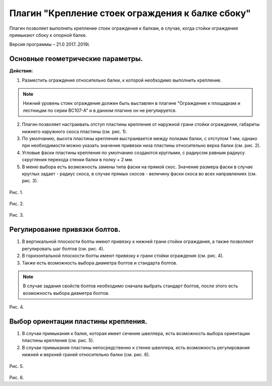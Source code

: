 .. _Крепление стоек ограждения к балке сбоку.:

========
Плагин "Крепление стоек ограждения к балке сбоку"
========

Плагин позволяет выполнять крепление стоек ограждения к балкам, в случае, когда стойки ограждения примыкают сбоку к опорной балке.

Версия программы – 21.0 2017..2019i.

Основные геометрические параметры.
---------------------------------

**Действия:**

1. Разместить ограждения относительно балки, к которой необходимо выполнить крепление. 

.. note::
   Нижний уровень стоек ограждения должен быть выставлен в плагине "Ограждение к площадкам и лестницам по серии ВС107-А" и в данном плагине он не регулируется.

2. Плагин позволяет настраивать отступ пластины крепления от наружной грани стойки ограждения, габариты нижнего наружного скоса пластины (см.  рис. 1).

3. По умолчанию, высота пластины крепления выстраивается между полками балки, с отступом 1 мм, однако при необходимости можно указать значение привязки низа пластины относительно верха балки (см.  рис. 2).

4. Угловые фаски пластины крепления по умолчанию создаются круглыми, с радиусом равным радиусу скругления перехода стенки балки в полку + 2 мм.

5. В меню выбора есть возможность замены типа фаски на прямой скос. Значение размера фаски в случае круглых задает - радиус скоса, в случае прямых скосов - величину фаски скоса во всех направлениях (см.  рис. 3).

.. figure:: /Plugins1/pic/1.1.png
   :alt: 
   :align: center

Рис. 1.

.. figure:: /Plugins1/pic/1.2.png
   :alt: 
   :align: center

Рис. 2.

.. figure:: /Plugins1/pic/1.3.png
   :alt: 
   :align: center

Рис. 3.

Регулирование привязки болтов.
---------------------------------

1. В вертикальной плоскости болты имеют привязку к нижней грани стойки ограждания, а также позволяют регулировать шаг болтов (см.  рис. 4).

2. В горизонтальной плоскости болты имеют привязку к грани стойки ограждения (см.  рис. 4).

3. Также есть возможность выбора диаметра болтов и стандарта болтов.

.. note::
   В случае задания свойств болтов необходимо сначала выбрать стандарт болтов, после этого есть возможность выбора диаметра болтов.

.. figure:: /Plugins1/pic/1.4.png
   :alt: 
   :align: center

Рис. 4.

Выбор ориентации пластины крепления.
---------------------------------

1. В случаи примыкания к балке, которая имеет сечение швеллера, есть возможность выбора ориентации пластины крепления (см.  рис. 5).

2. В случаи примыкания пластины непосредственно к стенке швеллера, есть возможность регулирования нижней и верхней граней относительно балки (см.  рис. 6).

.. figure:: /Plugins1/pic/1.5.png
   :alt: 
   :align: center

Рис. 5.

.. figure:: /Plugins1/pic/1.6.png
   :alt: 
   :align: center

Рис. 6.